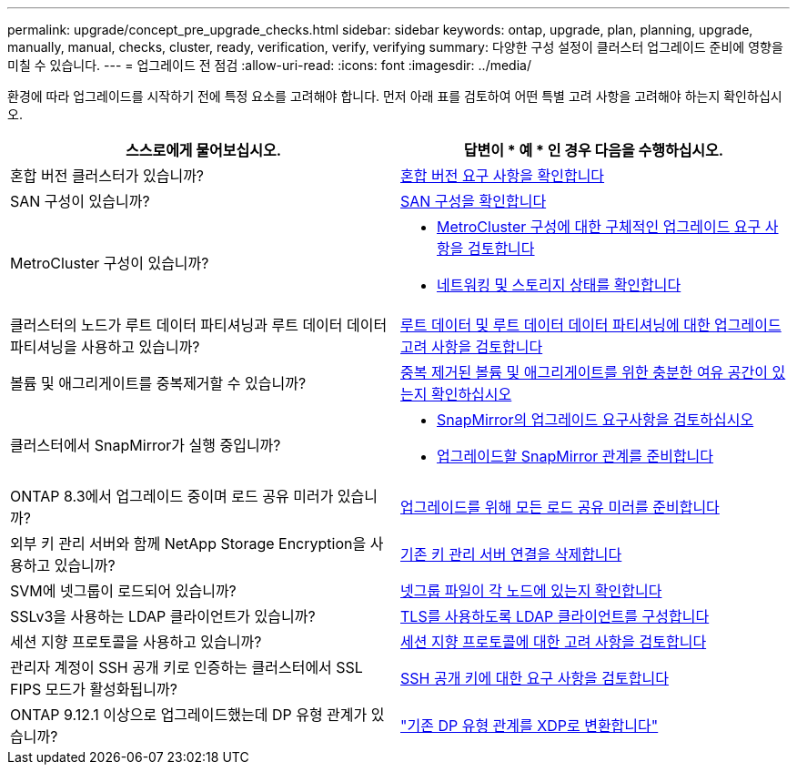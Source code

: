 ---
permalink: upgrade/concept_pre_upgrade_checks.html 
sidebar: sidebar 
keywords: ontap, upgrade, plan, planning, upgrade, manually, manual, checks, cluster, ready, verification, verify, verifying 
summary: 다양한 구성 설정이 클러스터 업그레이드 준비에 영향을 미칠 수 있습니다. 
---
= 업그레이드 전 점검
:allow-uri-read: 
:icons: font
:imagesdir: ../media/


[role="lead"]
환경에 따라 업그레이드를 시작하기 전에 특정 요소를 고려해야 합니다. 먼저 아래 표를 검토하여 어떤 특별 고려 사항을 고려해야 하는지 확인하십시오.

[cols="2*"]
|===
| 스스로에게 물어보십시오. | 답변이 * 예 * 인 경우 다음을 수행하십시오. 


| 혼합 버전 클러스터가 있습니까? | xref:concept_mixed_version_requirements.html[혼합 버전 요구 사항을 확인합니다] 


| SAN 구성이 있습니까? | xref:task_verifying_the_san_configuration.html[SAN 구성을 확인합니다] 


| MetroCluster 구성이 있습니까?  a| 
* xref:concept_upgrade_requirements_for_metrocluster_configurations.html[MetroCluster 구성에 대한 구체적인 업그레이드 요구 사항을 검토합니다]
* xref:task_verifying_the_networking_and_storage_status_for_metrocluster_cluster_is_ready.html[네트워킹 및 스토리지 상태를 확인합니다]




| 클러스터의 노드가 루트 데이터 파티셔닝과 루트 데이터 데이터 파티셔닝을 사용하고 있습니까? | xref:concept_upgrade_considerations_for_root_data_partitioning.html[루트 데이터 및 루트 데이터 데이터 파티셔닝에 대한 업그레이드 고려 사항을 검토합니다] 


| 볼륨 및 애그리게이트를 중복제거할 수 있습니까? | xref:task_verifying_that_deduplicated_volumes_and_aggregates_contain_sufficient_free_space.html[중복 제거된 볼륨 및 애그리게이트를 위한 충분한 여유 공간이 있는지 확인하십시오] 


| 클러스터에서 SnapMirror가 실행 중입니까?  a| 
* xref:concept_upgrade_requirements_for_snapmirror.html[SnapMirror의 업그레이드 요구사항을 검토하십시오]
* xref:task_preparing_snapmirror_relationships_for_a_nondisruptive_upgrade_or_downgrade.html[업그레이드할 SnapMirror 관계를 준비합니다]




| ONTAP 8.3에서 업그레이드 중이며 로드 공유 미러가 있습니까? | xref:task_preparing_all_load_sharing_mirrors_for_a_major_upgrade.html[업그레이드를 위해 모든 로드 공유 미러를 준비합니다] 


| 외부 키 관리 서버와 함께 NetApp Storage Encryption을 사용하고 있습니까? | xref:task_preparing_to_upgrade_nodes_using_netapp_storage_encryption_with_external_key_management_servers.html[기존 키 관리 서버 연결을 삭제합니다] 


| SVM에 넷그룹이 로드되어 있습니까? | xref:task_verifying_that_the_netgroup_file_is_present_on_all_nodes.html[넷그룹 파일이 각 노드에 있는지 확인합니다] 


| SSLv3을 사용하는 LDAP 클라이언트가 있습니까? | xref:task_configuring_ldap_clients_to_use_tls_for_highest_security.html[TLS를 사용하도록 LDAP 클라이언트를 구성합니다] 


| 세션 지향 프로토콜을 사용하고 있습니까? | xref:concept_considerations_for_session_oriented_protocols.html[세션 지향 프로토콜에 대한 고려 사항을 검토합니다] 


| 관리자 계정이 SSH 공개 키로 인증하는 클러스터에서 SSL FIPS 모드가 활성화됩니까? | xref:considerations-authenticate-ssh-public-key-fips-concept.html[SSH 공개 키에 대한 요구 사항을 검토합니다] 


| ONTAP 9.12.1 이상으로 업그레이드했는데 DP 유형 관계가 있습니까? | link:../data-protection/convert-snapmirror-version-flexible-task.html["기존 DP 유형 관계를 XDP로 변환합니다"] 
|===